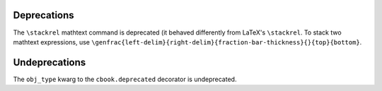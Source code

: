 Deprecations
````````````

The ``\stackrel`` mathtext command is deprecated (it behaved differently
from LaTeX's ``\stackrel``.  To stack two mathtext expressions, use
``\genfrac{left-delim}{right-delim}{fraction-bar-thickness}{}{top}{bottom}``.

Undeprecations
``````````````

The ``obj_type`` kwarg to the ``cbook.deprecated`` decorator is undeprecated.
